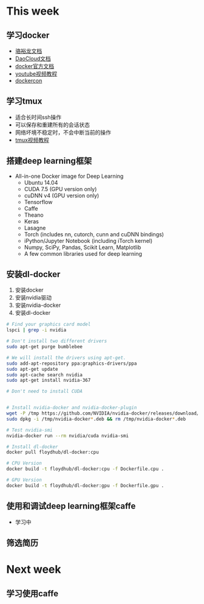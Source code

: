 * This week
** 学习docker
- [[http://192.168.199.107:10080/w/docker_usage_and_study/][骆裕龙文档]]
- [[http://docs.daocloud.io/faq/docker101][DaoCloud文档]]
- [[https://docs.docker.com/][docker官方文档]]
- [[https://www.youtube.com/playlist?list=PLkA60AVN3hh_6cAz8TUGtkYbJSL2bdZ4h][youtube视频教程]]
- [[https://www.youtube.com/user/dockerrun][dockercon]]
** 学习tmux
- 适合长时间ssh操作
- 可以保存和重建所有的会话状态
- 网络坏境不稳定时，不会中断当前的操作
- [[https://www.youtube.com/playlist?list=PLtK75qxsQaMJ_DmXk9yZbCBJuG9HRwlGc][tmux视频教程]]
** 搭建deep learning框架
- All-in-one Docker image for Deep Learning
  + Ubuntu 14.04
  + CUDA 7.5 (GPU version only)
  + cuDNN v4 (GPU version only)
  + Tensorflow
  + Caffe
  + Theano
  + Keras
  + Lasagne
  + Torch (includes nn, cutorch, cunn and cuDNN bindings)
  + iPython/Jupyter Notebook (including iTorch kernel)
  + Numpy, SciPy, Pandas, Scikit Learn, Matplotlib
  + A few common libraries used for deep learning
** 安装dl-docker
1. 安装docker
2. 安装nvidia驱动
3. 安装nvidia-docker
4. 安装dl-docker
#+BEGIN_SRC bash
  # Find your graphics card model
  lspci | grep -i nvidia

  # Don't install two different drivers
  sudo apt-get purge bumblebee

  # We will install the drivers using apt-get.
  sudo add-apt-repository ppa:graphics-drivers/ppa
  sudo apt-get update
  sudo apt-cache search nvidia
  sudo apt-get install nvidia-367

  # Don't need to install CUDA


  # Install nvidia-docker and nvidia-docker-plugin
  wget -P /tmp https://github.com/NVIDIA/nvidia-docker/releases/download/v1.0.0-rc.3/nvidia-docker_1.0.0.rc.3-1_amd64.deb
  sudo dpkg -i /tmp/nvidia-docker*.deb && rm /tmp/nvidia-docker*.deb

  # Test nvidia-smi
  nvidia-docker run --rm nvidia/cuda nvidia-smi

  # Install dl-docker
  docker pull floydhub/dl-docker:cpu

  # CPU Version
  docker build -t floydhub/dl-docker:cpu -f Dockerfile.cpu .

  # GPU Version
  docker build -t floydhub/dl-docker:gpu -f Dockerfile.gpu .
#+END_SRC
** 使用和调试deep learning框架caffe
- 学习中
** 筛选简历

* Next week
** 学习使用caffe
